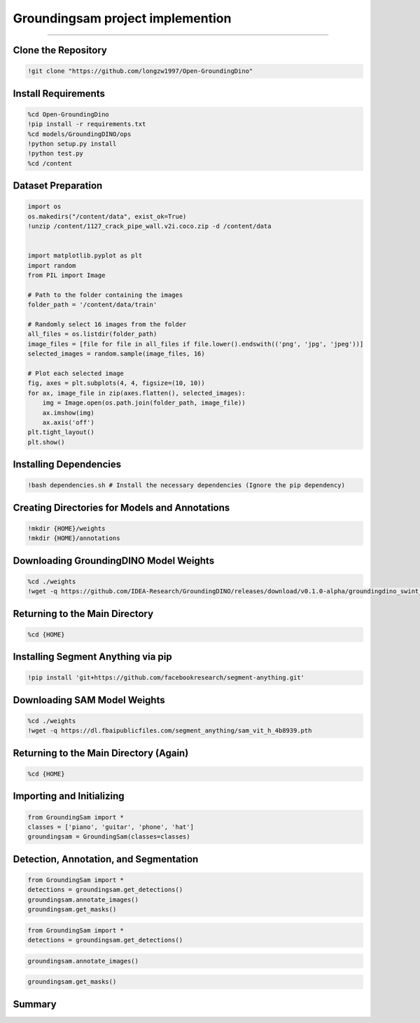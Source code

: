 Groundingsam project implemention 
========================================

---------------------------------------------------------------------------------------------------------------------------------

.. raw:: html

    <p><span style="color:white;">'</p></span>
    <p style="text-align: justify;"><span style="color:#000080;"><i>  
   After implementing and running the GroundingSam model in order to annotate and segment objects (general approach), in this part of the project we will finetunned it to a specific dataset (industrial product data containing defects)

   </i></span></p>

    <p><span style="color:white;">'</p></span>

Clone the Repository
----------------------

.. code-block:: python

    !git clone "https://github.com/longzw1997/Open-GroundingDino"


.. raw:: html

    <p style="text-align: justify;"><span style="color:blue;"><i>  
    - <strong>Objective</strong>: </span><span style="color:#000080;">The repository Open-GroundingDino is cloned to access the framework for fine-tuning.
    </i></span></p>  
    


Install Requirements
-----------------------------

.. code-block:: python

    %cd Open-GroundingDino
    !pip install -r requirements.txt
    %cd models/GroundingDINO/ops
    !python setup.py install
    !python test.py
    %cd /content


.. raw:: html

    <p style="text-align: justify;"><span style="color:blue;"><i>  
    - <strong>Objective</strong>: </span><span style="color:#000080;">Navigate to the repository and install the required Python packages and Build the operations for GroundingDINO
    </i></span></p>  

 
Dataset Preparation
----------------------------

.. code-block:: python

    import os
    os.makedirs("/content/data", exist_ok=True)
    !unzip /content/1127_crack_pipe_wall.v2i.coco.zip -d /content/data


    import matplotlib.pyplot as plt
    import random
    from PIL import Image

    # Path to the folder containing the images
    folder_path = '/content/data/train'

    # Randomly select 16 images from the folder
    all_files = os.listdir(folder_path)
    image_files = [file for file in all_files if file.lower().endswith(('png', 'jpg', 'jpeg'))]
    selected_images = random.sample(image_files, 16)

    # Plot each selected image
    fig, axes = plt.subplots(4, 4, figsize=(10, 10))
    for ax, image_file in zip(axes.flatten(), selected_images):
        img = Image.open(os.path.join(folder_path, image_file))
        ax.imshow(img)
        ax.axis('off')
    plt.tight_layout()
    plt.show()




.. raw:: html

    <p style="text-align: justify;"><span style="color:blue;"><i>  
    - <strong>Objective</strong>: </span><span style="color:#000080;">The dataset in COCO format is downloaded, unzipped, and organized.
    Visualize the dataset by displaying random images.
    </i></span></p>  



Installing Dependencies
------------------------

.. code-block:: python

    !bash dependencies.sh # Install the necessary dependencies (Ignore the pip dependency)


.. raw:: html

    <p style="text-align: justify;"><span style="color:blue;"><i>  
    - <strong>Objective</strong>: </span><span style="color:#000080;">Run the `dependencies.sh` script to install the necessary dependencies.
        </i></span></p>  
    <p style="text-align: justify;"><span style="color:blue;"><i> 
    - <strong>Explanation:</strong></span><span style="color:#000080;"> 
    This script installs all required dependencies for the project, except those to be installed via `pip`. It likely installs project-specific libraries or configures the environment.

        </i></span></p>  
    <p><span style="color:white;">'</p></span>


Creating Directories for Models and Annotations
-----------------------------------------------

.. code-block:: python

    !mkdir {HOME}/weights
    !mkdir {HOME}/annotations



.. raw:: html

    <p style="text-align: justify;"><span style="color:blue;"><i>  
    - <strong>Objective</strong>: </span><span style="color:#000080;">
    Create two directories, `weights` for model weights and `annotations` for annotations.
     
     </i></span></p>     
    <p style="text-align: justify;"><span style="color:blue;"><i> 
    - <strong>Explanation:</strong></span><span style="color:#000080;"> 
    These directories are created to organize the files needed for the project. The `weights` directory will contain the pre-trained model weights, while the `annotations` directory will store the generated annotation files.

        </i></span></p>  
    <p><span style="color:white;">'</p></span>



 
Downloading GroundingDINO Model Weights
---------------------------------------

.. code-block:: python

    %cd ./weights
    !wget -q https://github.com/IDEA-Research/GroundingDINO/releases/download/v0.1.0-alpha/groundingdino_swint_ogc.pth



.. raw:: html

    <p style="text-align: justify;"><span style="color:blue;"><i>  
    - <strong>Objective</strong>: </span><span style="color:#000080;">
    Navigate to the `weights` directory and download the GroundingDINO model weights.
     </i></span></p>     
    <p style="text-align: justify;"><span style="color:blue;"><i> 
    - <strong>Explanation:</strong></i></span></p>
    <p style="text-align: justify;"><span style="color:red;"><i>   
    - cd ./weights: </span><span style="color:#000080;">Changes the current working directory to `weights`.
    </i></span></p> 
    <p style="text-align: justify;"><span style="color:red;"><i>   
    - wget -q https://github.com/IDEA-Research/GroundingDINO/releases/download/v0.1.0-alpha/groundingdino_swint_ogc.pth</span><span style="color:#000080;">  Downloads the GroundingDINO model weights from the provided URL. The `-q` option of `wget` makes the download silent, suppressing output.
    </i></span></p> 


    <p><span style="color:white;">'</p></span>


  
Returning to the Main Directory
-------------------------------

.. code-block:: python

    %cd {HOME}



.. raw:: html

    <p style="text-align: justify;"><span style="color:blue;"><i>  
    - <strong>Objective</strong>: </span><span style="color:#000080;">
    Return to the project's main directory after downloading the weights.
     </i></span></p>     
    <p style="text-align: justify;"><span style="color:blue;"><i> 
    - <strong>Explanation:</strong></span><span style="color:#000080;">This command ensures continuity of operations in the main directory.
   </i></span></p>
    


    <p><span style="color:white;">'</p></span>


Installing Segment Anything via pip
-----------------------------------

.. code-block:: python

    !pip install 'git+https://github.com/facebookresearch/segment-anything.git'



.. raw:: html

    <p style="text-align: justify;"><span style="color:blue;"><i>  
    - <strong>Objective</strong>: </span><span style="color:#000080;">
   Install the `segment-anything` package from the GitHub repository.
      </i></span></p>     
    <p style="text-align: justify;"><span style="color:blue;"><i> 
    - <strong>Explanation:</strong></span><span style="color:#000080;">
    This command installs the package directly via pip using the GitHub repository URL. This integrates the image segmentation functionalities from the Segment Anything project.

      </i></span></p>


    <p><span style="color:white;">'</p></span>



Downloading SAM Model Weights
-----------------------------

.. code-block:: python

    %cd ./weights
    !wget -q https://dl.fbaipublicfiles.com/segment_anything/sam_vit_h_4b8939.pth


.. raw:: html

    <p style="text-align: justify;"><span style="color:blue;"><i>  
    - <strong>Objective</strong>: </span><span style="color:#000080;">
   Navigate again to the `weights` directory and download the SAM model weights.

        </i></span></p>     
    <p style="text-align: justify;"><span style="color:blue;"><i> 
    - <strong>Explanation:</strong></i></span></p>
    <p style="text-align: justify;"><span style="color:red;"><i>   
    - cd ./weights: </span><span style="color:#000080;">
    Changes the current working directory to weights.
    </i></span></p> 
    <p style="text-align: justify;"><span style="color:red;"><i>   
    - wget -q https://dl.fbaipublicfiles.com/segment_anything/sam_vit_h_4b8939.pth:</span><span style="color:#000080;">  
    Downloads the SAM model weights from the provided URL. The `-q` option of `wget` makes the download silent, suppressing output.
    </i></span></p> 


    <p><span style="color:white;">'</p></span>



Returning to the Main Directory (Again)
---------------------------------------

.. code-block:: python

    %cd {HOME}


.. raw:: html

    <p style="text-align: justify;"><span style="color:blue;"><i>  
    - <strong>Objective</strong>: </span><span style="color:#000080;">
   Return once more to the project's main directory.

      </i></span></p>     
    <p style="text-align: justify;"><span style="color:blue;"><i> 
    - <strong>Explanation:</strong></span><span style="color:#000080;">
   Ensures that the following operations are performed in the main directory.

      </i></span></p>


    <p><span style="color:white;">'</p></span>


Importing and Initializing
--------------------------

.. code-block:: python

    from GroundingSam import *
    classes = ['piano', 'guitar', 'phone', 'hat']
    groundingsam = GroundingSam(classes=classes)



.. raw:: html

    <p style="text-align: justify;"><span style="color:blue;"><i>  
    - <strong>Objective</strong>: </span><span style="color:#000080;">
   Import the necessary modules from the `GroundingSam` project and initialize the `GroundingSam` object with a list of classes.

        </i></span></p>     
    <p style="text-align: justify;"><span style="color:blue;"><i> 
    - <strong>Explanation:</strong></i></span></p>
    <p style="text-align: justify;"><span style="color:red;"><i>   
    - from GroundingSam import  </span><span style="color:#000080;">
    Imports all functions and classes from the `GroundingSam` module. This allows easy access to the module's functionalities.
 
    </i></span></p> 
    <p style="text-align: justify;"><span style="color:red;"><i>   
    - Classes: </span><span style="color:#000080;">  
   Defines a list of object classes to detect and annotate (in this case, 'piano', 'guitar', 'phone', 'hat').

       </i></span></p> 
    <p style="text-align: justify;"><span style="color:red;"><i>   
    - groundingsam = GroundingSam(classes=classes): </span><span style="color:#000080;">  
    Initializes the `GroundingSam` object with the specified classes. This object will be used for detection, annotation, and segmentation.

       </i></span></p> 

    <p><span style="color:white;">'</p></span>




Detection, Annotation, and Segmentation
---------------------------------------



.. code-block:: python

    from GroundingSam import *
    detections = groundingsam.get_detections()
    groundingsam.annotate_images()
    groundingsam.get_masks()

.. raw:: html

    <p style="text-align: justify;"><span style="color:blue;"><i>  
    - <strong>Objective</strong>: </span><span style="color:#000080;">
   Execute the main functions for detecting, annotating, and segmenting images.

        </i></span></p>     
    <p style="text-align: justify;"><span style="color:blue;"><i> 
    - <strong>Explanation:</strong></i></span></p>
    <p style="text-align: justify;"><span style="color:red;"><i>   
    - detections = groundingsam.get_detections()  </span><span style="color:#000080;">
    Obtains object detections for the specified classes. This method uses the model weights to detect objects in images.
  </i></span></p> 
    <p style="text-align: justify;"><span style="color:red;"><i>   
    - groundingsam.annotate_images()</span><span style="color:#000080;">  
    Annotates the images based on the obtained detections. This method adds visual annotations (such as bounding boxes) to the images to indicate detected objects.

       </i></span></p> 
    <p style="text-align: justify;"><span style="color:red;"><i>   
    - groundingsam.get_masks() </span><span style="color:#000080;">  
     Generates segmentation masks for the detected objects. This method creates pixel-wise masks for each detected object, allowing for precise segmentation.

       </i></span></p> 

    <p><span style="color:white;">'</p></span>





.. code-block:: python

    from GroundingSam import *
    detections = groundingsam.get_detections()
    

.. figure:: /Documentation/images/foundation-models/imp/1.PNG
   :width:  700
   :align: center
   :alt: Alternative Text

.. raw:: html

    <p><span style="color:white;">'</p></span>


.. code-block:: python

    groundingsam.annotate_images()



.. figure:: /Documentation/images/foundation-models/imp/2.png
   :width:  700
   :align: center
   :alt: Alternative Text


.. raw:: html

    <p><span style="color:white;">'</p></span>


.. code-block:: python

    groundingsam.get_masks()


.. figure:: /Documentation/images/foundation-models/imp/3.png
   :width:  700
   :align: center
   :alt: Alternative Text




 
Summary
-------

.. raw:: html

    <p style="text-align: justify;"><span style="color:#000080;"><i>  
    This code implements and runs the `GroundingSam` project to annotate and segment images using pre-trained models. It includes cloning the repository, installing dependencies, creating directories, downloading model weights, and executing the functions for detection, annotation, and segmentation. The images are annotated with bounding boxes and segmentation masks for the specified classes.
       </i></span></p> 